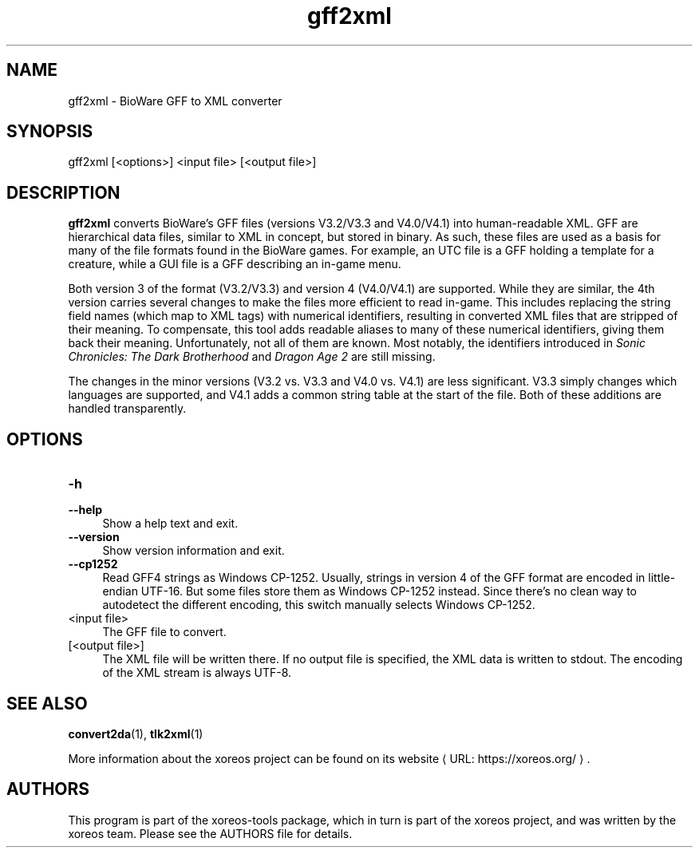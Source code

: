 .de URL
\\$2 \(laURL: \\$1 \(ra\\$3
..
.if \n[.g] .mso www.tmac

.TH gff2xml 1 2015-07-23 "xoreos-tools"
.SH NAME
gff2xml - BioWare GFF to XML converter
.SH SYNOPSIS
gff2xml [<options>] <input file> [<output file>]
.SH DESCRIPTION
.PP
.B gff2xml
converts BioWare's GFF files (versions V3.2/V3.3 and V4.0/V4.1)
into human-readable XML. GFF are hierarchical data files, similar
to XML in concept, but stored in binary. As such, these files are
used as a basis for many of the file formats found in the BioWare
games. For example, an UTC file is a GFF holding a template for a
creature, while a GUI file is a GFF describing an in-game menu.
.PP
Both version 3 of the format (V3.2/V3.3) and version 4 (V4.0/V4.1)
are supported. While they are similar, the 4th version carries
several changes to make the files more efficient to read in-game.
This includes replacing the string field names (which map
to XML tags) with numerical identifiers, resulting in converted
XML files that are stripped of their meaning. To compensate, this
tool adds readable aliases to many of these numerical identifiers,
giving them back their meaning. Unfortunately, not all of them
are known. Most notably, the identifiers introduced in
.IR "Sonic Chronicles: The Dark Brotherhood" " and " "Dragon Age 2"
are still missing.
.PP
The changes in the minor versions (V3.2 vs. V3.3 and V4.0 vs.
V4.1) are less significant. V3.3 simply changes which languages
are supported, and V4.1 adds a common string table at the start
of the file. Both of these additions are handled transparently.
.SH OPTIONS
.TP 4
.B -h
.PD 0
.TP 4
.B --help
.PD
Show a help text and exit.
.TP 4
.B --version
Show version information and exit.
.TP 4
.B --cp1252
Read GFF4 strings as Windows CP-1252. Usually, strings in version
4 of the GFF format are encoded in little-endian UTF-16. But some
files store them as Windows CP-1252 instead. Since there's no clean
way to autodetect the different encoding, this switch manually
selects Windows CP-1252.
.TP 4
<input file>
The GFF file to convert.
.TP 4
[<output file>]
The XML file will be written there. If no output file is specified,
the XML data is written to stdout. The encoding of the XML stream
is always UTF-8.
.SH "SEE ALSO"
.BR convert2da (1),
.BR tlk2xml (1)
.PP
More information about the xoreos project can be found on
.URL "https://xoreos.org/" "its website" .
.SH AUTHORS
This program is part of the xoreos-tools package, which in turn is
part of the xoreos project, and was written by the xoreos team.
Please see the AUTHORS file for details.
